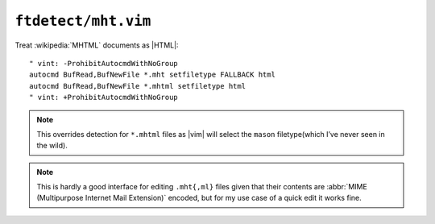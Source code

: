 ``ftdetect/mht.vim``
====================

Treat :wikipedia:`MHTML` documents as |HTML|::

    " vint: -ProhibitAutocmdWithNoGroup
    autocmd BufRead,BufNewFile *.mht setfiletype FALLBACK html
    autocmd BufRead,BufNewFile *.mhtml setfiletype html
    " vint: +ProhibitAutocmdWithNoGroup

.. note::

    This overrides detection for ``*.mhtml`` files as |vim| will select the
    ``mason`` filetype(which I’ve never seen in the wild).

.. note::

    This is hardly a good interface for editing ``.mht{,ml}`` files given
    that their contents are :abbr:`MIME (Multipurpose Internet Mail
    Extension)` encoded, but for my use case of a quick edit it works fine.
